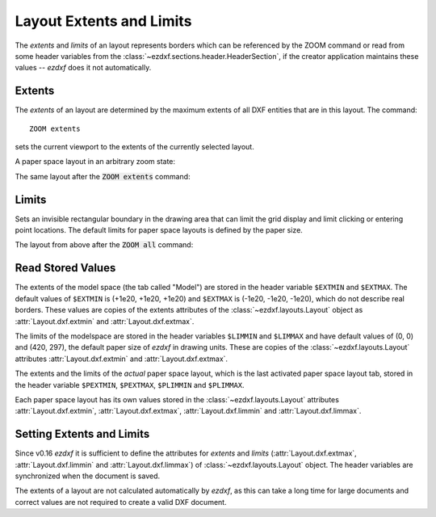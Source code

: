 .. _Layout extents and limits:

Layout Extents and Limits
=========================

The `extents` and `limits` of an layout represents borders which can be
referenced by the ZOOM command or read from some header variables from the
:class:`~ezdxf.sections.header.HeaderSection`, if the creator application
maintains these values -- `ezdxf` does it not automatically.

Extents
-------

The `extents` of an layout are determined by the maximum extents of all  DXF
entities that are in this layout. The command::

    ZOOM extents

sets the current viewport to the extents of the currently selected layout.

A paper space layout in an arbitrary zoom state:

.. image:: ../gfx/zoom_overview_800px.png

The same layout after the :code:`ZOOM extents` command:

.. image:: ../gfx/zoom_extents_800px.png

Limits
------

Sets an invisible rectangular boundary in the drawing area that can limit the
grid display and limit clicking or entering point locations. The default limits
for paper space layouts is defined by the paper size.

The layout from above after the :code:`ZOOM all` command:

.. image:: ../gfx/zoom_all_800px.png

.. seealso::

    The AutoCAD online reference for the `ZOOM`_ and the `LIMITS`_ command.

Read Stored Values
------------------

The extents of the model space (the tab called "Model") are stored in
the header variable ``$EXTMIN`` and ``$EXTMAX``. The default values
of ``$EXTMIN`` is (+1e20, +1e20, +1e20) and ``$EXTMAX`` is
(-1e20, -1e20, -1e20), which do not describe real borders. These values are
copies of the extents attributes of the :class:`~ezdxf.layouts.Layout`
object as :attr:`Layout.dxf.extmin` and :attr:`Layout.dxf.extmax`.

The limits of the modelspace are stored in the header variables ``$LIMMIN`` and
``$LIMMAX`` and have default values of (0, 0) and (420, 297), the default paper
size of `ezdxf` in drawing units. These are copies of the :class:`~ezdxf.layouts.Layout`
attributes :attr:`Layout.dxf.extmin` and :attr:`Layout.dxf.extmax`.

The extents and the limits of the `actual` paper space layout, which is the last
activated paper space layout tab, stored in the header variable ``$PEXTMIN``,
``$PEXTMAX``, ``$PLIMMIN`` and ``$PLIMMAX``.

Each paper space layout has its own values stored in the :class:`~ezdxf.layouts.Layout`
attributes :attr:`Layout.dxf.extmin`, :attr:`Layout.dxf.extmax`, :attr:`Layout.dxf.limmin`
and :attr:`Layout.dxf.limmax`.

Setting Extents and Limits
--------------------------

Since v0.16 `ezdxf` it is sufficient to define the attributes for `extents` and
`limits` (:attr:`Layout.dxf.extmax`, :attr:`Layout.dxf.limmin` and
:attr:`Layout.dxf.limmax`) of :class:`~ezdxf.layouts.Layout` object.
The header variables are synchronized when the document is saved.

The extents of a layout are not calculated automatically by `ezdxf`, as this
can take a long time for large documents and correct values are not required
to create a valid DXF document.

.. seealso::

    How to: :ref:`calc msp extents`

.. _zoom: https://knowledge.autodesk.com/support/autocad/learn-explore/caas/CloudHelp/cloudhelp/2020/ENU/AutoCAD-Core/files/GUID-66E7DB72-B2A7-4166-9970-9E19CC06F739-htm.html

.. _limits: https://knowledge.autodesk.com/support/autocad/learn-explore/caas/CloudHelp/cloudhelp/2021/ENU/AutoCAD-Core/files/GUID-6CF82FC7-E1BC-4A8C-A23D-4396E3D99632-htm.html?us_oa=akn-us&us_si=e9cbb4f4-03c5-4af9-aa76-b58263233f35&us_st=LIMITS%20(Command)